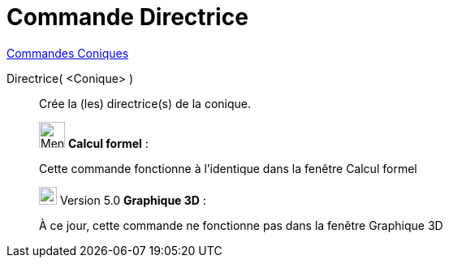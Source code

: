 = Commande Directrice
:page-en: commands/Directrix
ifdef::env-github[:imagesdir: /fr/modules/ROOT/assets/images]

xref:commands/Commandes_Coniques.adoc[Commandes Coniques] 

Directrice( <Conique> )::
  Crée la (les) directrice(s) de la conique.

________________________________________________________________

image:32px-Menu_view_cas.svg.png[Menu view cas.svg,width=32,height=32] *Calcul formel* :

Cette commande fonctionne à l'identique dans la fenêtre Calcul formel
________________________________________________________________

________________________________________________________________

image:View-graphics3DNOT.png[View-graphics3DNOT.png,width=22,height=22] Version 5.0 *Graphique 3D* :

À ce jour, cette commande ne fonctionne pas dans la fenêtre Graphique 3D

